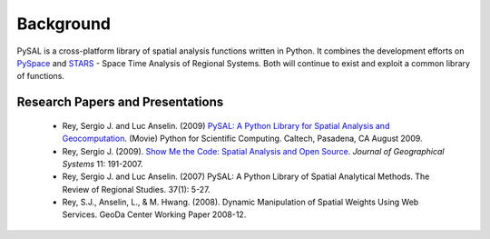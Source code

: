 .. _library-intro:

**********
Background
**********

 .. image:: _figures/pysalgraph.png

PySAL is a cross-platform library of spatial analysis functions written in
Python. It combines the development efforts on `PySpace
<http://geodacenter.asu.edu/pysal>`_ and `STARS
<http://regionalanalysislab.org/index.php/Main/STARS>`_ - Space Time Analysis
of Regional Systems. Both will continue to exist and exploit a common library
of functions.


Research Papers and Presentations
=================================

    * Rey, Sergio J. and Luc Anselin. (2009) `PySAL: A Python Library for Spatial Analysis and Geocomputation <http://www.archive.org/details/scipy09_day2_10-Serge_Rey>`_. (Movie) Python for Scientific Computing. Caltech, Pasadena, CA August 2009.
    * Rey, Sergio J. (2009). `Show Me the Code: Spatial Analysis and Open Source <http://www.springerlink.com/content/91u84l471h043282/>`_. *Journal of Geographical Systems* 11: 191-2007.
    * Rey, Sergio J. and Luc Anselin. (2007) PySAL: A Python Library of Spatial Analytical Methods. The Review of Regional Studies. 37(1): 5-27.
    * Rey, S.J., Anselin, L., & M. Hwang. (2008). Dynamic Manipulation of Spatial Weights Using Web Services. GeoDa Center Working Paper 2008-12.
